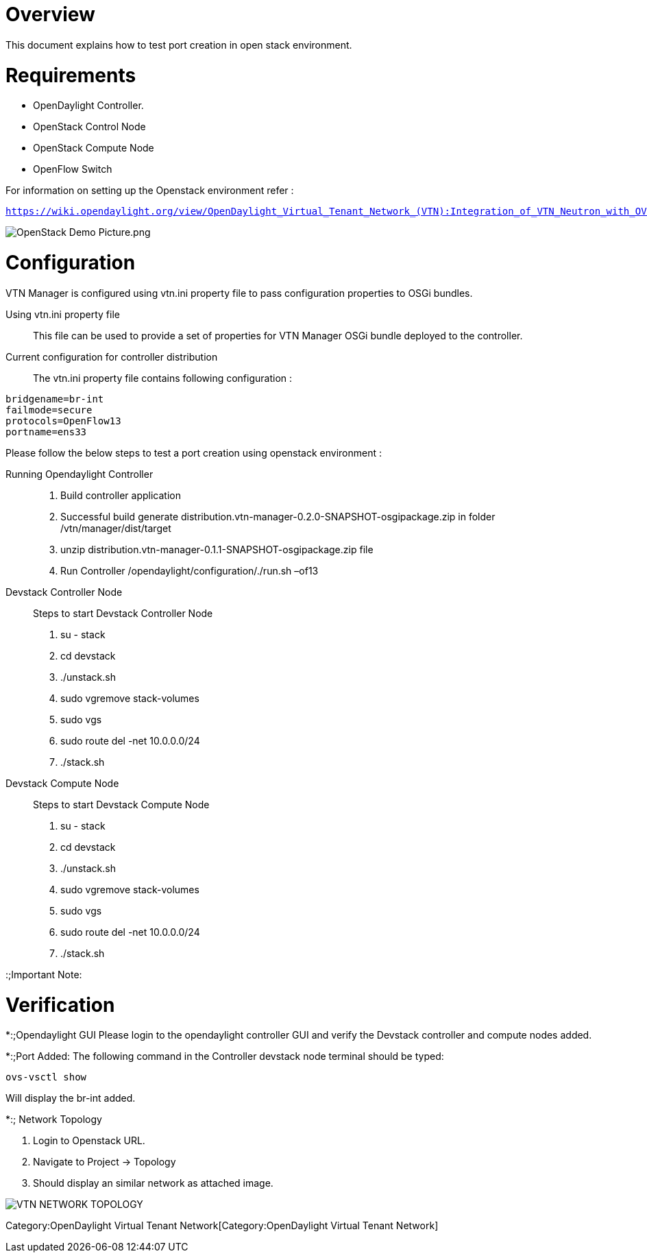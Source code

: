 [[overview]]
= Overview

This document explains how to test port creation in open stack
environment.

[[requirements]]
= Requirements

* OpenDaylight Controller.
* OpenStack Control Node
* OpenStack Compute Node
* OpenFlow Switch

For information on setting up the Openstack environment refer :

https://wiki.opendaylight.org/view/OpenDaylight_Virtual_Tenant_Network_(VTN):Integration_of_VTN_Neutron_with_OVSDB[`https://wiki.opendaylight.org/view/OpenDaylight_Virtual_Tenant_Network_(VTN):Integration_of_VTN_Neutron_with_OVSDB`]

image:OpenStack Demo Picture.png[OpenStack Demo Picture.png,title="OpenStack Demo Picture.png"]

[[configuration]]
= Configuration

VTN Manager is configured using vtn.ini property file to pass
configuration properties to OSGi bundles.

Using vtn.ini property file::

This file can be used to provide a set of properties for VTN Manager
OSGi bundle deployed to the controller.

Current configuration for controller distribution::

The vtn.ini property file contains following configuration :

`bridgename=br-int` +
`failmode=secure` +
`protocols=OpenFlow13` +
`portname=ens33`

Please follow the below steps to test a port creation using openstack
environment :

Running Opendaylight Controller::

1.  Build controller application
2.  Successful build generate
distribution.vtn-manager-0.2.0-SNAPSHOT-osgipackage.zip in folder
/vtn/manager/dist/target
3.  unzip distribution.vtn-manager-0.1.1-SNAPSHOT-osgipackage.zip file
4.  Run Controller /opendaylight/configuration/./run.sh –of13

Devstack Controller Node::

Steps to start Devstack Controller Node

1.  su - stack
2.  cd devstack
3.  ./unstack.sh
4.  sudo vgremove stack-volumes
5.  sudo vgs
6.  sudo route del -net 10.0.0.0/24
7.  ./stack.sh

Devstack Compute Node::

Steps to start Devstack Compute Node

1.  su - stack
2.  cd devstack
3.  ./unstack.sh
4.  sudo vgremove stack-volumes
5.  sudo vgs
6.  sudo route del -net 10.0.0.0/24
7.  ./stack.sh

:;Important Note:

[[verification]]
= Verification

*:;Opendaylight GUI Please login to the opendaylight controller GUI and
verify the Devstack controller and compute nodes added.

*:;Port Added: The following command in the Controller devstack node
terminal should be typed:

`ovs-vsctl show`

Will display the br-int added.

*:; Network Topology

1.  Login to Openstack URL.
2.  Navigate to Project -> Topology
3.  Should display an similar network as attached image.

image:VTN_OVSDB_NETWORK_TOPOLOGY.png[VTN NETWORK TOPOLOGY
,title="VTN NETWORK TOPOLOGY "]

Category:OpenDaylight Virtual Tenant Network[Category:OpenDaylight
Virtual Tenant Network]
